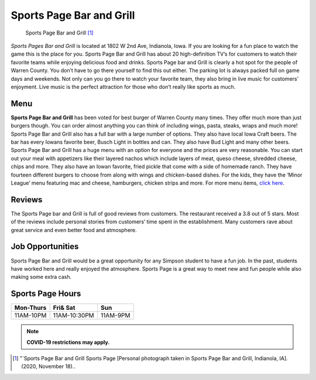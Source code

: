 Sports Page Bar and Grill 
=========================

.. figure:: sportspage.jpg

   Sports Page Bar and Grill [#f1]_


*Sports Pages Bar and Grill* is located at 1802 W 2nd Ave, Indianola, Iowa. 
If you are looking for a fun place to watch the game this is the place for you.
Sports Page Bar and Grill has about 20 high-definition TV’s for customers to
watch their favorite teams while enjoying delicious food and drinks. 
Sports Page bar and Grill is clearly a hot spot for the people of Warren County. 
You don’t have to go there yourself to find this out either. The parking lot is 
always packed full on game days and weekends. Not only can you go there to watch 
your favorite team, they also bring in live music for customers’ enjoyment. 
Live music is the perfect attraction for those who don’t really like sports as 
much. 

Menu 
--------

**Sports Page Bar and Grill** has been voted for best burger of 
Warren County many times. They offer much more than just burgers 
though. You can order almost anything you can think of including 
wings, pasta, steaks, wraps and much more! Sports Page Bar and 
Grill also has a full bar with a large number of options. They also 
have local Iowa Craft beers. The bar has every Iowans favorite beer, 
Busch Light in bottles and can. They also have Bud Light and many 
other beers. Sports Page Bar and Grill has a huge menu with an option 
for everyone and the prices are very reasonable. You can start out 
your meal with appetizers like their layered nachos which include 
layers of meat, queso cheese, shredded cheese, chips and more. 
They also have an Iowan favorite, fried pickle that come with a side of
homemade ranch. They have fourteen different burgers to choose from 
along with wings and chicken-based dishes. For the kids, they have the 
‘Minor League’ menu featuring mac and cheese, hamburgers, chicken 
strips and more. For more menu items, `click here`_.  

Reviews
-----------

The Sports Page bar and Grill is full of good reviews from customers.
The restaurant received a 3.8 out of 5 stars. Most of the reviews 
include personal stories from customers’ time spent in the 
establishment. Many customers rave about great service and even 
better food and atmosphere. 


Job Opportunities
-----------------------

Sports Page Bar and Grill would be a great opportunity for any Simpson 
student to have a fun job. In the past, students have worked here and 
really enjoyed the atmosphere. Sports Page is a great way to meet new 
and fun people while also making some extra cash. 

Sports Page Hours
-----------------

+------------+------------+----------+
| Mon-Thurs  | Fri& Sat   | Sun      |
+============+============+==========+
| 11AM-10PM  |11AM-10:30PM| 11AM-9PM |
+------------+------------+----------+

.. note::
   **COVID-19 restrictions may apply.**

.. [#f1] "`Sports Page Bar and Grill Sports Page [Personal photograph taken in Sports Page Bar and Grill, Indianola, IA]. (2020, November 18)..
.. _click here: https://thesportspagegrill.com/pdf/2018/Sports-Page-Menu-2018-NEW.pdf

